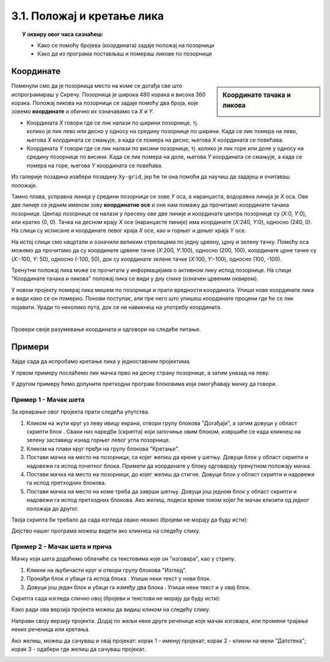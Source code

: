
~~~~~~~~~~~~~~~~~~~~~~~~~~~
3.1. Положај и кретање лика
~~~~~~~~~~~~~~~~~~~~~~~~~~~

.. topic:: У оквиру овог часа сазнаћеш:
            
            - Како се помоћу бројева (координата) задаје положај на позорници
            - Како да из програма постављаш и помераш ликове по позорници


.. |zelena_zastavica|  image:: ../../_images/S3_opste/zelena_zastavica.png
.. |idi_xy|            image:: ../../_images/S3_opste/idi_xy.png
.. |klizi_xy|          image:: ../../_images/S3_opste/klizi_xy.png
.. |izgovori_sec|      image:: ../../_images/S3_opste/izgovori_sec.png

Координате
----------

.. sidebar:: Координате тачака и ликова

    .. image:: ../../_images/S3_03_polozaj/koordinate.png
       :align: center
       :width: 600

Поменули смо да је позорница место на коме се догађа све што испрограмираш у Скречу. Позорница је широка 480 корака и висока 360 корака. Положај ликова на позорници се задаје помоћу два броја, које зовемо **координате** и обично их означавамо са *X* и *Y*.

- Координата *X* говори где се лик налази по ширини позорнице, тј. колико је лик лево или десно у односу на средину позорнице по ширини. Када се лик помера на лево, његова *X* координата се смањује, а када се помера на десно, његова *X* координата се повећава.
- Координата *Y* говори где се лик налази по висини позорнице, тј. колико је лик горе или доле у односу на средину позорнице по висини. Када се лик помера на доле, његова *Y* координата се смањује, а када се помера на горе, његова *Y* координата се повећава.

Из галерије позадина изабери позадину ``Xy-grid``, јер ће ти она помоћи да научиш да задајеш и очитаваш положаје.

Taмно плава, усправна линија у средини позорнице се зове *Y* оса, а наранџаста, водоравна линија је *X* оса. Ове две линије се једним именом зову **координатне осе** и оне нам помажу да прочитамо координате тачака позорнице. Центар позорнице се налази у пресеку ове две линије и координате центра позорнице су (*X*:0, *Y*:0), или кратко (0, 0). Тачка на десном крају *X* осе (наранџасте линије) има координате (*X*:240, *Y*:0), односно (240, 0). На слици су исписане и координате левог краја *X* осе, као и горњег и доњег краја *Y* осе.

На истој слици смо нацртали и означили великим стрелицама по једну црвену, црну и зелену тачку. Помоћу оса можемо да прочитамо да су координате црвене тачке (*X*:200, *Y*:100), односно (200, 100), координате црне тачке су (*X*:-100, *Y*: 50), односно (-100, 50), док су координате зелене тачке (*X*:100, *Y*:-100), односно (100, -100).

Тренутни положај лика може се прочитати у информацијама о активном лику испод позорнице. На слици "Координате тачака и ликова" положај лика се види у дну слике (означен црвеним оквиром).

У новом пројекту померај лика мишем по позорници и прати вредности координата. Упиши нове координате лика и види како се он померио. Понови поступак, али пре него што упишеш координате процени где ће се лик појавити. Уради то неколико пута, док се не навикнеш на употребу координата.

|

Провери своје разумевање координата и одговори на следеће питање.

.. mchoice:: koordinate_gde_je_lik
   :answer_a: У горњем левом делу позорнице.
   :answer_b: У доњем левом делу позорнице.
   :answer_c: У горњем десном делу позорнице.
   :answer_d: У доњем десном делу позорнице.
   :feedback_a: Y координата је негативна. Да ли су тачке са негативном Y координатом у горњем или доњем делу слике?
   :feedback_b: Браво! Одлично разумеш како координате (вредности X и Y) одређују положај лика на позорници! 
   :feedback_c: Погледај поново слику "Координате тачака и ликова". Где се налазе тачке чије су обе координате негативне?
   :feedback_d: X координата је негативна. Да ли су тачке са негативном X координатом у левом или десном делу слике?
   :correct: b

   Пажљиво погледај информације о положају лика на позорници. Где се лик налази?

   .. image:: ../../_images/S3_03_polozaj/gde_je_lik.png
       :align: center
       :width: 500


Примери
-------

Хајде сада да испробамо кретање лика у једноставним пројектима.

У првом примеру послаћемо лик мачка прво на десну страну позорнице, а затим уназад на леву.

У другом примеру ћемо допунити претходни програм блоковима који омогућавају мачку да говори.


Пример 1 - Мачак шета
'''''''''''''''''''''

За креирање овог пројекта прати следећа упутства.

1. Кликом на жути круг уз леву ивицу екрана, отвори групу блокова "Догађаји", а затим довуци у област скрипти блок |zelena_zastavica|. Сваки низ наредби (скрипта) који започиње овим блоком, извршиће се када кликнеш на зелену заставицу изнад горњег левог угла позорнице.

2. Кликом на плави круг пређи на групу блокова "Кретање".

3. Постави мачка на место на позорници, са којег желиш да крене у шетњу. Довуци блок |idi_xy| у област скрипти и надовежи га испод почетног блока. Примети да координате у блоку одговарају тренутном положају мачка.

4. Постави мачка на место на позорници, до којег желиш да стигне. Довуци блок |klizi_xy| у област скрипти и надовежи га испод претходних блокова.

5. Постави мачка на место на коме треба да заврши шетњу. Довуци још једном блок |klizi_xy| у област скрипти и надовежи га испод претходних блокова. Ако желиш, подеси време током којег ће мачак клизити од једног положаја до другог.

Твоја скрипта би требало да сада изгледа овако некако (бројеви не морају да буду исти):

.. image:: ../../_images/S3_03_polozaj/prva_setnja.png
   :align: center
   :width: 400

Дејство нашег програма можеш видети ако кликнеш на следећу слику.

.. raw:: html

   <div style="text-align: center">
   <iframe src="https://scratch.mit.edu/projects/713732190/embed" allowtransparency="true" width="485" height="402" frameborder="0" scrolling="no"  allowfullscreen>
   </iframe>
   </div>

Пример 2 - Мачак шета и прича
'''''''''''''''''''''''''''''

Мачку који шета додаћемо облачиће са текстовима које он "изговара", као у стрипу.

1. Кликни на љубичасти круг и отвори групу блокова "Изглед".

2. Пронађи блок |izgovori_sec| и убаци га испод блока |idi_xy|. Упиши неки текст у нови блок.

3. Довуци још један блок |izgovori_sec| и убаци га између два блока |klizi_xy|. Упиши неки текст и у овај блок.

Скрипта сада изгледа слично овој (бројеви и текстови не морају да буду исти):


.. image:: ../../_images/S3_03_polozaj/setnja_i_prica.png
   :align: center
   :width: 600

Како ради ова верзија пројекта можеш да видиш кликом на следећу слику.

.. raw:: html

   <div style="text-align: center">
   <iframe src="https://scratch.mit.edu/projects/713731233/embed" allowtransparency="true" width="485" height="402" frameborder="0" scrolling="no"  allowfullscreen>
   </iframe>
   </div>



Направи своју верзију пројекта. Додај по жељи неке друге реченице које мачак изговара, или промени трајање неких реченица или кретања.

Ако желиш, можеш да сачуваш и овај пројекат: корак 1 - именуј пројекат; корак 2 - кликни на мени "Датотека"; корак 3 - одабери где желиш да сачуваш пројекат.

.. image:: ../../_images/S3_03_polozaj/cuvanje_setnja.png
   :align: center
   :width: 600
